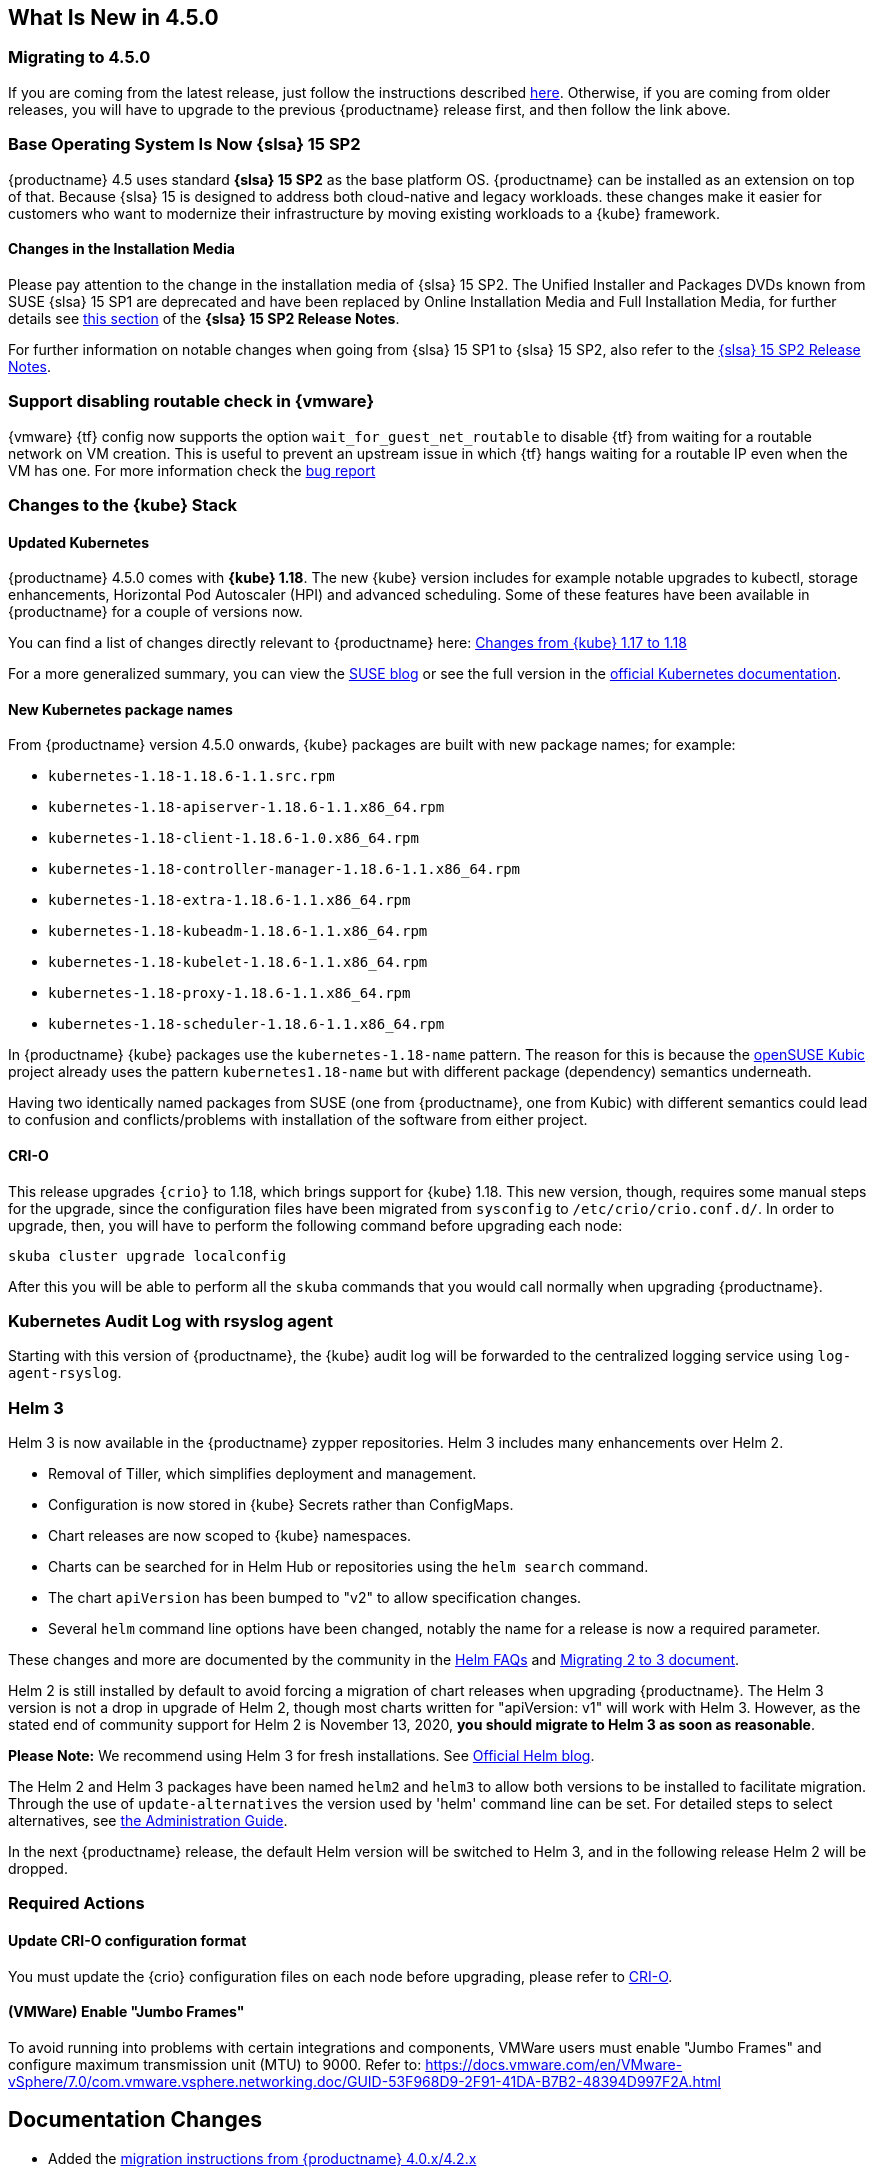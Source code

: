 == What Is New in 4.5.0

=== Migrating to 4.5.0

If you are coming from the latest release, just follow the instructions described link:{docurl}single-html/caasp-admin/#caasp-migrate-4.5[here].
Otherwise, if you are coming from older releases, you will have to upgrade to the previous {productname} release first, and then follow the link above.

=== Base Operating System Is Now {slsa} 15 SP2

{productname} 4.5 uses standard *{slsa} 15 SP2* as the base platform OS.
{productname} can be installed as an extension on top of that. Because {slsa} 15 is
designed to address both cloud-native and legacy workloads.
these changes make it easier for customers who want to modernize their
infrastructure by moving existing workloads to a {kube} framework.

==== Changes in the Installation Media

Please pay attention to the change in the installation media of {slsa} 15 SP2. The Unified Installer and Packages DVDs known from SUSE {slsa} 15 SP1 are deprecated and have been replaced by Online Installation Media and Full Installation Media, for further details see link:https://www.suse.com/releasenotes/x86_64/SUSE-SLES/15-SP2/#_changes_in_15sp2[this section] of the *{slsa} 15 SP2 Release Notes*.

For further information on notable changes when going from {slsa} 15 SP1 to {slsa} 15 SP2, also refer to the link:https://www.suse.com/releasenotes/x86_64/SUSE-SLES/15-SP2/[{slsa} 15 SP2 Release Notes].

=== Support disabling routable check in {vmware}

{vmware} {tf} config now supports the option `wait_for_guest_net_routable` to disable {tf} from waiting for a routable network on VM creation. This is useful to prevent an upstream issue in which {tf} hangs waiting for a routable IP even when the VM has one. For more information check the link:https://github.com/hashicorp/terraform-provider-vsphere/issues/1127[bug report]

=== Changes to the {kube} Stack

==== Updated Kubernetes

{productname} 4.5.0 comes with *{kube} 1.18*. The new {kube} version includes for example notable upgrades to kubectl, storage enhancements, Horizontal Pod Autoscaler (HPI) and advanced scheduling. Some of these features have been available in {productname} for a couple of versions now.

You can find a list of changes directly relevant to {productname} here: link:{docurl}single-html/caasp-admin/#k8s-changes-117-118[Changes from {kube} 1.17 to 1.18]

For a more generalized summary, you can view the link:https://www.suse.com/c/whats-new-in-kubernetes-v1-18-0/[SUSE blog] or see the full version in the link:https://kubernetes.io/docs/setup/release/notes/[official Kubernetes documentation].

==== New Kubernetes package names

From {productname} version 4.5.0 onwards, {kube} packages are built with new package names; for example:

* `kubernetes-1.18-1.18.6-1.1.src.rpm`
* `kubernetes-1.18-apiserver-1.18.6-1.1.x86_64.rpm`
* `kubernetes-1.18-client-1.18.6-1.0.x86_64.rpm`
* `kubernetes-1.18-controller-manager-1.18.6-1.1.x86_64.rpm`
* `kubernetes-1.18-extra-1.18.6-1.1.x86_64.rpm`
* `kubernetes-1.18-kubeadm-1.18.6-1.1.x86_64.rpm`
* `kubernetes-1.18-kubelet-1.18.6-1.1.x86_64.rpm`
* `kubernetes-1.18-proxy-1.18.6-1.1.x86_64.rpm`
* `kubernetes-1.18-scheduler-1.18.6-1.1.x86_64.rpm`

In {productname} {kube} packages use the `kubernetes-1.18-name` pattern. The reason for this is because the link:https://kubic.opensuse.org/[openSUSE Kubic] project already uses the pattern `kubernetes1.18-name` but with different package (dependency) semantics underneath.

Having two identically named packages from SUSE (one from {productname}, one from  Kubic) with different semantics could lead to confusion and conflicts/problems with installation of the software from either project.

[#crio-118-config-update]
==== CRI-O

This release upgrades `{crio}` to 1.18, which brings support for {kube} 1.18.
This new version, though, requires some manual steps for the upgrade, since the configuration files have been migrated from `sysconfig` to `/etc/crio/crio.conf.d/`.
In order to upgrade, then, you will have to perform the following command before upgrading each node:

----
skuba cluster upgrade localconfig
----

After this you will be able to perform all the `skuba` commands that you would call normally when upgrading {productname}.

=== Kubernetes Audit Log with rsyslog agent

Starting with this version of {productname}, the {kube} audit log will be forwarded to the centralized logging service using `log-agent-rsyslog`.

=== Helm 3

Helm 3 is now available in the {productname} zypper repositories.
Helm 3 includes many enhancements over Helm 2.

* Removal of Tiller, which simplifies deployment and management.
* Configuration is now stored in {kube} Secrets rather than ConfigMaps.
* Chart releases are now scoped to {kube} namespaces.
* Charts can be searched for in Helm Hub or repositories using the `helm search` command.
* The chart `apiVersion` has been bumped to "v2" to allow specification changes.
* Several `helm` command line options have been changed, notably the name for a release is now a required parameter.

These changes and more are documented by the community in the link:https://helm.sh/docs/faq/#changes-since-helm-2[Helm FAQs] and link:https://v3.helm.sh/docs/topics/v2_v3_migration/[Migrating 2 to 3 document].

Helm 2 is still installed by default to avoid forcing a migration of chart releases when upgrading {productname}.
The Helm 3 version is not a drop in upgrade of Helm 2, though most charts written for "apiVersion: v1" will work with Helm 3.
However, as the stated end of community support for Helm 2 is November 13, 2020, *you should migrate to Helm 3 as soon as reasonable*.

*Please Note:* We recommend using Helm 3 for fresh installations. See link:https://helm.sh/blog/covid-19-extending-helm-v2-bug-fixes/[Official Helm blog].

The Helm 2 and Helm 3 packages have been named `helm2` and `helm3` to allow both versions to be installed to facilitate migration.
Through the use of `update-alternatives` the version used by 'helm' command line can be set.
For detailed steps to select alternatives, see link:{docurl}single-html/caasp-admin/#helm_tiller_install[the Administration Guide].

In the next {productname} release, the default Helm version will be switched to Helm 3, and in the following release Helm 2 will be dropped.

=== Required Actions

==== Update CRI-O configuration format

You must update the {crio} configuration files on each node before upgrading, please refer to <<crio-118-config-update>>.

==== (VMWare) Enable "Jumbo Frames"

To avoid running into problems with certain integrations and components, VMWare users must enable "Jumbo Frames" and configure maximum transmission unit (MTU) to 9000.
Refer to: https://docs.vmware.com/en/VMware-vSphere/7.0/com.vmware.vsphere.networking.doc/GUID-53F968D9-2F91-41DA-B7B2-48394D997F2A.html

== Documentation Changes

* Added the link:{docurl}caasp-admin/#caasp-migration[migration instructions from {productname} 4.0.x/4.2.x]
* Split the air gap deployment guide into a separate document: link:{docurl}single-html/caasp-airgap/[Airgap Deployment Guide]
* Installation steps for Helm 3 and alternate command lines for Helm 3 documented in link:{docurl}single-html/caasp-admin/#helm_tiller_install[the Administration Guide].
* Instructions on how to migrate from Helm 2 to 3, see link:{docurl}single-html/caasp-admin/#helm-2to3-migration[the Administration Guide].
* New chapter on link:{docurl}single-html/caasp-admin/#addon-certificate-rotation[Addon Certificate Rotation in the Administration Guide].
* New chapter on link:{docurl}single-html/caasp-admin/#_gpu_dependent_workloads[GPU-Dependent Workloads in the Administration Guide].
* link:{docurl}single-html/caasp-admin/#_logging[Completely overhauled logging section], reordered Admin guide to incorporate this change.
* Various other fixes and improvements, refer to: https://github.com/SUSE/doc-caasp/releases/tag/release-4.5


== Known Issues

=== In the upgrade process, after the restart of CRI-O and kubelet, some pods might not run properly

This can happen when there are multiple instances of a PodSandbox in a "NotReady" state. As a workaround please make sure to remove any pod in the "NotReady" state using crictl rmp <podid>. Further it is advisable to drain the node that is being upgrade before actually starting the upgrade procedure.

The upstream fix is https://github.com/cri-o/cri-o/pull/4006 which will be included in the next release.

Reference: https://github.com/SUSE/avant-garde/issues/1808


=== etcd: CVE-2020-15106 and CVE-2020-15112

Note the version of etcd shipped with CaaSP 4.5.0 contains two security issues identified as CVE-2020-15106 and CVE-2020-15112

The etcd endpoints should only be accessible inside the cluster if you have set up the firewall rules / network segmentation, following our suggestions in the admin guide; etcd should only be accessible by k8s nodes (or by trusted nodes). Exploiting this vulnerability requires an attacker to take control of the etcd leader in order to send crafted WAL entries, which means access to the SSL certs or local machine access.

Fixes for these will be provided as a maintenance update.


=== envoy: CVE-2020-12605,CVE-2020-8663,CVE-2020-12603 and CVE-2020-12604

Note that the version of envoy shipped with CaaSP 4.5.0 contains security issues idendified as CVE-2020-12605,CVE-2020-8663,CVE-2020-12603 and CVE-2020-12604

These are "Denial of Service" vulnerabilities, and do not expose systems to unauthorized access or data exfiltration. A fix for them will be provided as a maintenance update.


=== Helm 2to3 migration plugin requires internet connection to install

The installer for the Helm 2to3 plugin is written to pull the plugin from the official community github site at link:https://github.com/helm/helm-2to3[github.com/helm/helm-2to3].
This could cause a problem in an air-gapped {productname} installation where an open internet connection is not available.

The simplest workaround is to move the management system (such as a laptop) out of the internal network, install the plugin, then move back in to perform the migration.


===  Upgraded v4.5 cluster is running etcd from v4 namespace (bsc#1176225)

After performing upgrade from CaaSP 4.2.3 to CaaSP 4.5.0 GMC3 the migrated cluster is running etcd from v4 namespace then. If 4.5.0 is deployed from scratch the cluster is using correct image from v4.5 namespace.

The outdated etcd image from v4 namespace doesn't have any impact for the cluster functionality.
